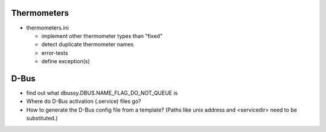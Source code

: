 Thermometers
============

* thermometers.ini

  * implement other thermometer types than "fixed"
  * detect duplicate thermometer names
  * error-tests
  * define exception(s)

D-Bus
=====

* find out what dbussy.DBUS.NAME_FLAG_DO_NOT_QUEUE is
* Where do D-Bus activation (.service) files go?
* How to generate the D-Bus config file from a template? (Paths like
  unix address and <servicedir> need to be substituted.)

